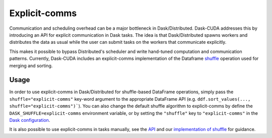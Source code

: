 Explicit-comms
==============

Communication and scheduling overhead can be a major bottleneck in Dask/Distributed. Dask-CUDA addresses this by introducing an API for explicit communication in Dask tasks.
The idea is that Dask/Distributed spawns workers and distributes the data as usual while the user can submit tasks on the workers that communicate explicitly.

This makes it possible to bypass Distributed's scheduler and write hand-tuned computation and communication patterns. Currently, Dask-CUDA includes an explicit-comms
implementation of the Dataframe `shuffle <https://github.com/rapidsai/dask-cuda/blob/d3c723e2c556dfe18b47b392d0615624453406a5/dask_cuda/explicit_comms/dataframe/shuffle.py#L210>`_ operation used for merging and sorting.


Usage
-----

In order to use explicit-comms in Dask/Distributed for shuffle-based DataFrame operations, simply pass the ``shuffle="explicit-comms"`` key-word argument to the appropriate DataFrame API (e.g. ``ddf.sort_values(..., shuffle="explicit-comms")```). You can also change the default shuffle algorithm to explicit-comms by define the ``DASK_SHUFFLE=explicit-comms`` environment variable, or by setting the ``"shuffle"`` key to ``"explicit-comms"`` in the `Dask configuration <https://docs.dask.org/en/latest/configuration.html>`_.

It is also possible to use explicit-comms in tasks manually, see the `API <api.html#explicit-comms>`_ and our `implementation of shuffle <https://github.com/rapidsai/dask-cuda/blob/branch-0.20/dask_cuda/explicit_comms/dataframe/shuffle.py>`_ for guidance.
